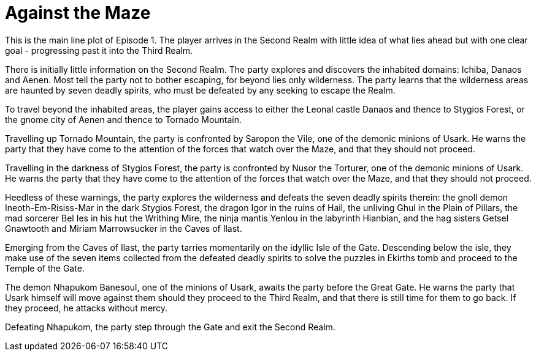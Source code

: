 = Against the Maze

This is the main line plot of Episode 1. The player arrives in the Second Realm with little idea of what lies ahead but with one clear goal - progressing past it into the Third Realm.

There is initially little information on the Second Realm. The party explores and discovers the inhabited domains: Ichiba, Danaos and Aenen. Most tell the party not to bother escaping, for beyond lies only wilderness. The party learns that the wilderness areas are haunted by seven deadly spirits, who must be defeated by any seeking to escape the Realm.

To travel beyond the inhabited areas, the player gains access to either the Leonal castle Danaos and thence to Stygios Forest, or the gnome city of Aenen and thence to Tornado Mountain.

Travelling up Tornado Mountain, the party is confronted by Saropon the Vile, one of the demonic minions of Usark. He warns the party that they have come to the attention of the forces that watch over the Maze, and that they should not proceed.

Travelling in the darkness of Stygios Forest, the party is confronted by Nusor the Torturer, one of the demonic minions of Usark. He warns the party that they have come to the attention of the forces that watch over the Maze, and that they should not proceed.

Heedless of these warnings, the party explores the wilderness and defeats the seven deadly spirits therein: the gnoll demon Ineoth-Em-Risiss-Mar in the dark Stygios Forest, the dragon Igor in the ruins of Hail, the unliving Ghul in the Plain of Pillars, the mad sorcerer Bel Ies in his hut the Writhing Mire, the ninja mantis Yenlou in the labyrinth Hianbian, and the hag sisters Getsel Gnawtooth and Miriam Marrowsucker in the Caves of Ilast.

Emerging from the Caves of Ilast, the party tarries momentarily on the idyllic Isle of the Gate. Descending below the isle, they make use of the seven items collected from the defeated deadly spirits to solve the puzzles in Ekirths tomb and proceed to the Temple of the Gate.

The demon Nhapukom Banesoul, one of the minions of Usark, awaits the party before the Great Gate. He warns the party that Usark himself will move against them should they proceed to the Third Realm, and that there is still time for them to go back. If they proceed, he attacks without mercy.

Defeating Nhapukom, the party step through the Gate and exit the Second Realm.